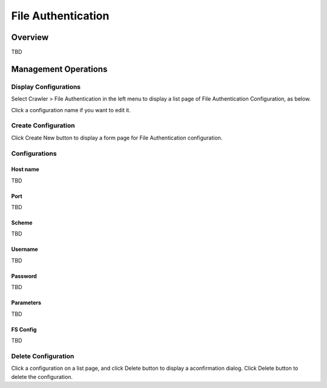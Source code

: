 ===================
File Authentication
===================

Overview
========

TBD

Management Operations
=====================

Display Configurations
----------------------

Select Crawler > File Authentication in the left menu to display a list page of File Authentication Configuration, as below.

|image0|

Click a configuration name if you want to edit it.

Create Configuration
--------------------

Click Create New button to display a form page for File Authentication configuration.

|image1|

Configurations
--------------

Host name
:::::::::

TBD

Port
::::

TBD

Scheme
::::::

TBD

Username
::::::::

TBD

Password
::::::::

TBD

Parameters
::::::::::

TBD

FS Config
:::::::::

TBD

Delete Configuration
--------------------

Click a configuration on a list page, and click Delete button to display a aconfirmation dialog.
Click Delete button to delete the configuration.

.. |image0| image:: ../../../resources/images/en/10.0/admin/fileauth-1.png
.. |image1| image:: ../../../resources/images/en/10.0/admin/fileauth-2.png
